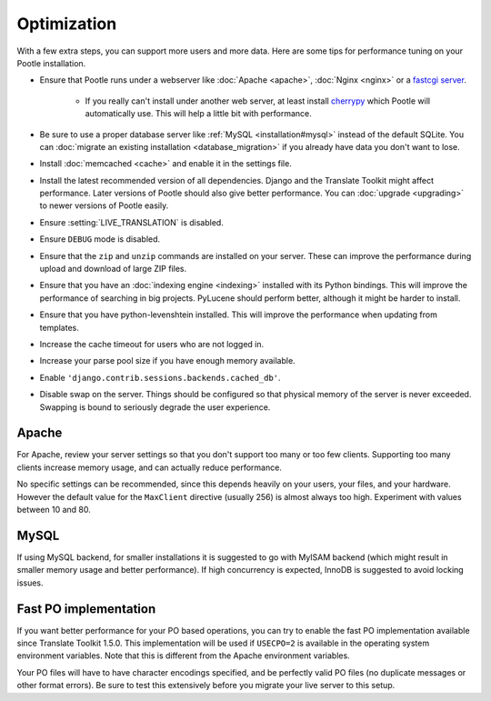.. _optimization:

Optimization
============

With a few extra steps, you can support more users and more data.  Here are
some tips for performance tuning on your Pootle installation.

- Ensure that Pootle runs under a webserver like :doc:`Apache <apache>`,
  :doc:`Nginx <nginx>` or a `fastcgi server
  <http://cleverdevil.org/computing/24/python-fastcgi-wsgi-and-lighttpd>`_. 

   - If you really can't install under another web server, at least install
     `cherrypy <http://www.cherrypy.org>`_ which Pootle will automatically use.
     This will help a little bit with performance.

- Be sure to use a proper database server like :ref:`MySQL
  <installation#mysql>` instead of the default SQLite.  You can :doc:`migrate
  an existing installation <database_migration>` if you already have data you
  don't want to lose.

- Install :doc:`memcached <cache>` and enable it in the settings file.

- Install the latest recommended version of all dependencies. Django and the
  Translate Toolkit might affect performance.  Later versions of Pootle should
  also give better performance.  You can :doc:`upgrade <upgrading>` to newer
  versions of Pootle easily.

- Ensure :setting:`LIVE_TRANSLATION` is disabled.

- Ensure ``DEBUG`` mode is disabled.

- Ensure that the ``zip`` and ``unzip`` commands are installed on your
  server.  These can improve the performance during upload and download
  of large ZIP files.

- Ensure that you have an :doc:`indexing engine <indexing>` installed with its
  Python bindings. This will improve the performance of searching in big
  projects.  PyLucene should perform better, although it might be harder to
  install.

- Ensure that you have python-levenshtein installed. This will improve the
  performance when updating from templates.

- Increase the cache timeout for users who are not logged in.

- Increase your parse pool size if you have enough memory available.

- Enable ``'django.contrib.sessions.backends.cached_db'``.

- Disable swap on the server.  Things should be configured so that physical
  memory of the server is never exceeded. Swapping is bound to seriously
  degrade the user experience.


.. _optimization#apache:

Apache
------

For Apache, review your server settings so that you don't support too many or
too few clients.  Supporting too many clients increase memory usage, and can
actually reduce performance.

No specific settings can be recommended, since this depends heavily on your
users, your files, and your hardware. However the default value for the
``MaxClient`` directive (usually 256) is almost always too high. Experiment
with values between 10 and 80.


.. _optimization#mysql:

MySQL
-----

If using MySQL backend, for smaller installations it is suggested to go with
MyISAM backend (which might result in smaller memory usage and better
performance). If high concurrency is expected, InnoDB is suggested to avoid
locking issues.


.. _optimization#fast_po_implementation:

Fast PO implementation
----------------------

If you want better performance for your PO based operations, you can try to
enable the fast PO implementation available since Translate Toolkit 1.5.0.
This implementation will be used if ``USECPO=2`` is available in the operating
system environment variables.  Note that this is different from the Apache
environment variables.

Your PO files will have to have character encodings specified, and be perfectly
valid PO files (no duplicate messages or other format errors). Be sure to test
this extensively before you migrate your live server to this setup.
